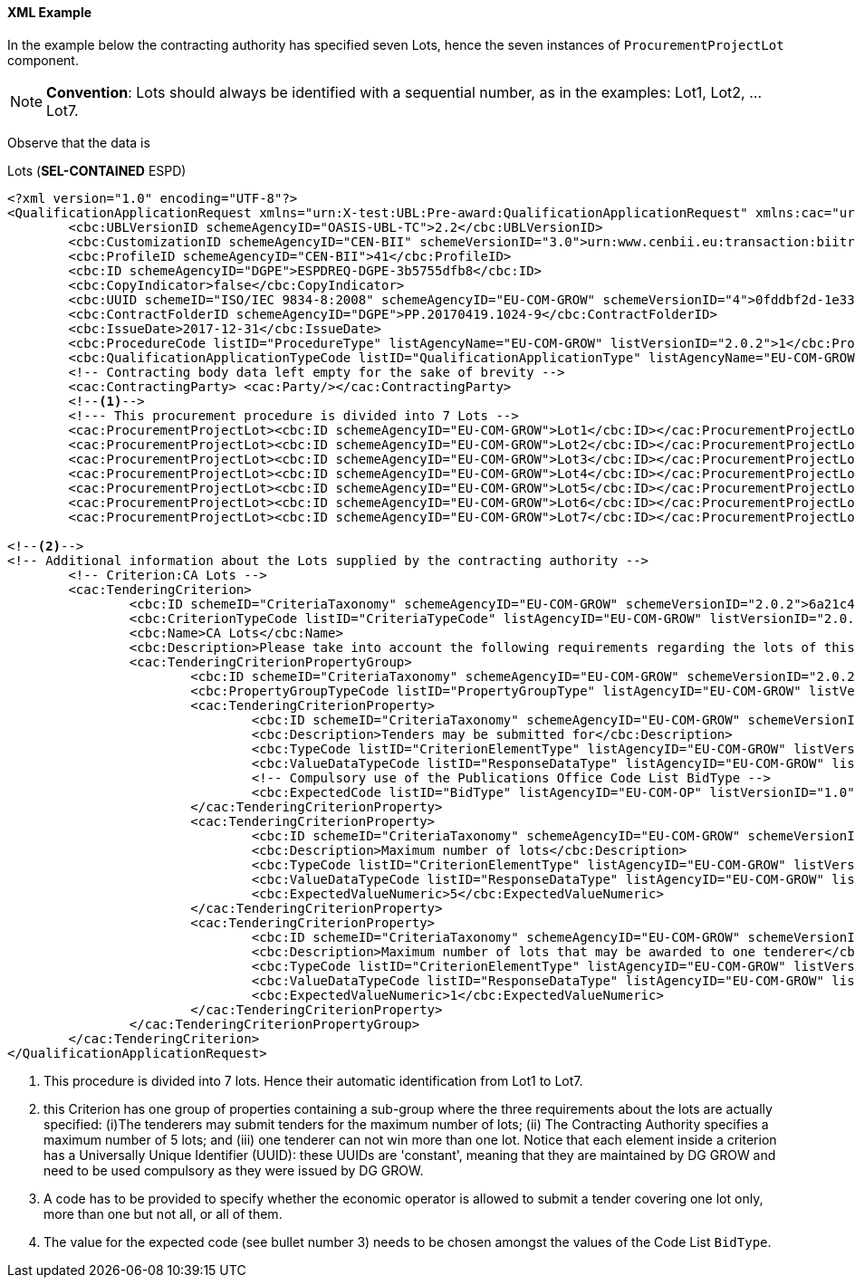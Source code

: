 
==== XML Example

In the example below the contracting authority has specified seven Lots, hence the seven instances of `ProcurementProjectLot` component. 

[NOTE]
====
*Convention*: Lots should always be identified with a sequential number, as in the examples: Lot1, Lot2, ... Lot7.
====

Observe that the data is 




.Lots (*SEL-CONTAINED* ESPD)
[source,xml]
----
<?xml version="1.0" encoding="UTF-8"?>
<QualificationApplicationRequest xmlns="urn:X-test:UBL:Pre-award:QualificationApplicationRequest" xmlns:cac="urn:X-test:UBL:Pre-award:CommonAggregate" xmlns:cbc="urn:X-test:UBL:Pre-award:CommonBasic" xmlns:espd="urn:com:grow:espd:2.0.2"  xmlns:xsi="http://www.w3.org/2001/XMLSchema-instance" xsi:schemaLocation="urn:X-test:UBL:Pre-award:QualificationApplicationRequest ../xsdrt/maindoc/UBL-QualificationApplicationRequest-2.2-Pre-award.xsd">
	<cbc:UBLVersionID schemeAgencyID="OASIS-UBL-TC">2.2</cbc:UBLVersionID>
	<cbc:CustomizationID schemeAgencyID="CEN-BII" schemeVersionID="3.0">urn:www.cenbii.eu:transaction:biitrdm070:ver3.0</cbc:CustomizationID>
	<cbc:ProfileID schemeAgencyID="CEN-BII">41</cbc:ProfileID>
	<cbc:ID schemeAgencyID="DGPE">ESPDREQ-DGPE-3b5755dfb8</cbc:ID>
	<cbc:CopyIndicator>false</cbc:CopyIndicator>
	<cbc:UUID schemeID="ISO/IEC 9834-8:2008" schemeAgencyID="EU-COM-GROW" schemeVersionID="4">0fddbf2d-1e33-4267-b04f-52b59b72ccb6</cbc:UUID>
	<cbc:ContractFolderID schemeAgencyID="DGPE">PP.20170419.1024-9</cbc:ContractFolderID>
	<cbc:IssueDate>2017-12-31</cbc:IssueDate>
	<cbc:ProcedureCode listID="ProcedureType" listAgencyName="EU-COM-GROW" listVersionID="2.0.2">1</cbc:ProcedureCode>
	<cbc:QualificationApplicationTypeCode listID="QualificationApplicationType" listAgencyName="EU-COM-GROW" listVersionID="2.0.2">SELFCONTAINED</cbc:QualificationApplicationTypeCode>
	<!-- Contracting body data left empty for the sake of brevity -->
	<cac:ContractingParty> <cac:Party/></cac:ContractingParty>
	<--1-->	
	<!--- This procurement procedure is divided into 7 Lots -->
	<cac:ProcurementProjectLot><cbc:ID schemeAgencyID="EU-COM-GROW">Lot1</cbc:ID></cac:ProcurementProjectLot>
	<cac:ProcurementProjectLot><cbc:ID schemeAgencyID="EU-COM-GROW">Lot2</cbc:ID></cac:ProcurementProjectLot>
	<cac:ProcurementProjectLot><cbc:ID schemeAgencyID="EU-COM-GROW">Lot3</cbc:ID></cac:ProcurementProjectLot>
	<cac:ProcurementProjectLot><cbc:ID schemeAgencyID="EU-COM-GROW">Lot4</cbc:ID></cac:ProcurementProjectLot>
	<cac:ProcurementProjectLot><cbc:ID schemeAgencyID="EU-COM-GROW">Lot5</cbc:ID></cac:ProcurementProjectLot>
	<cac:ProcurementProjectLot><cbc:ID schemeAgencyID="EU-COM-GROW">Lot6</cbc:ID></cac:ProcurementProjectLot>
	<cac:ProcurementProjectLot><cbc:ID schemeAgencyID="EU-COM-GROW">Lot7</cbc:ID></cac:ProcurementProjectLot>	
	
<--2-->
<!-- Additional information about the Lots supplied by the contracting authority -->
	<!-- Criterion:CA Lots -->
	<cac:TenderingCriterion>
		<cbc:ID schemeID="CriteriaTaxonomy" schemeAgencyID="EU-COM-GROW" schemeVersionID="2.0.2">6a21c421-5c1e-46f4-9762-116fbcd33097</cbc:ID>
		<cbc:CriterionTypeCode listID="CriteriaTypeCode" listAgencyID="EU-COM-GROW" listVersionID="2.0.2">CRITERION.OTHER.CA_DATA.LOTS_SUBMISSION</cbc:CriterionTypeCode>
		<cbc:Name>CA Lots</cbc:Name>
		<cbc:Description>Please take into account the following requirements regarding the lots of this procurement procedure:</cbc:Description>
		<cac:TenderingCriterionPropertyGroup>
			<cbc:ID schemeID="CriteriaTaxonomy" schemeAgencyID="EU-COM-GROW" schemeVersionID="2.0.2">03cff8d1-4d22-4435-82fa-d6361af84be6</cbc:ID>
			<cbc:PropertyGroupTypeCode listID="PropertyGroupType" listAgencyID="EU-COM-GROW" listVersionID="2.0.2">ON*</cbc:PropertyGroupTypeCode>
			<cac:TenderingCriterionProperty>
				<cbc:ID schemeID="CriteriaTaxonomy" schemeAgencyID="EU-COM-GROW" schemeVersionID="2.0.2">847829aa-e70a-45e1-b4d3-e11c3ffaf7a0</cbc:ID>
				<cbc:Description>Tenders may be submitted for</cbc:Description>
				<cbc:TypeCode listID="CriterionElementType" listAgencyID="EU-COM-GROW" listVersionID="2.0.2">REQUIREMENT</cbc:TypeCode>
				<cbc:ValueDataTypeCode listID="ResponseDataType" listAgencyID="EU-COM-GROW" listVersionID="2.0.2">CODE</cbc:ValueDataTypeCode><--3-->
				<!-- Compulsory use of the Publications Office Code List BidType -->
				<cbc:ExpectedCode listID="BidType" listAgencyID="EU-COM-OP" listVersionID="1.0">LOT_ALL</cbc:ExpectedCode> <--4-->
			</cac:TenderingCriterionProperty>
			<cac:TenderingCriterionProperty>
				<cbc:ID schemeID="CriteriaTaxonomy" schemeAgencyID="EU-COM-GROW" schemeVersionID="2.0.2">dceddc28-0ac8-471b-b954-c376a862ea30</cbc:ID>
				<cbc:Description>Maximum number of lots</cbc:Description>
				<cbc:TypeCode listID="CriterionElementType" listAgencyID="EU-COM-GROW" listVersionID="2.0.2">REQUIREMENT</cbc:TypeCode>
				<cbc:ValueDataTypeCode listID="ResponseDataType" listAgencyID="EU-COM-GROW" listVersionID="2.0.2">QUANTITY_INTEGER</cbc:ValueDataTypeCode>
				<cbc:ExpectedValueNumeric>5</cbc:ExpectedValueNumeric>
			</cac:TenderingCriterionProperty>
			<cac:TenderingCriterionProperty>
				<cbc:ID schemeID="CriteriaTaxonomy" schemeAgencyID="EU-COM-GROW" schemeVersionID="2.0.2">4b710530-abea-4ed0-b3fb-f324919c2d62</cbc:ID>
				<cbc:Description>Maximum number of lots that may be awarded to one tenderer</cbc:Description>
				<cbc:TypeCode listID="CriterionElementType" listAgencyID="EU-COM-GROW" listVersionID="2.0.2">REQUIREMENT</cbc:TypeCode>
				<cbc:ValueDataTypeCode listID="ResponseDataType" listAgencyID="EU-COM-GROW" listVersionID="2.0.2">QUANTITY_INTEGER</cbc:ValueDataTypeCode>
				<cbc:ExpectedValueNumeric>1</cbc:ExpectedValueNumeric>
			</cac:TenderingCriterionProperty>
		</cac:TenderingCriterionPropertyGroup>
	</cac:TenderingCriterion> 
</QualificationApplicationRequest>

----
<1> This procedure is divided into 7 lots. Hence their automatic identification from Lot1 to Lot7.
<2> this Criterion has one group of properties containing a sub-group where the three requirements about the lots are actually specified: (i)The tenderers may submit tenders for the maximum number of lots; (ii) The Contracting Authority specifies a maximum number of 5 lots; and (iii) one tenderer can not win more than one lot. Notice that each element inside a criterion has a Universally Unique Identifier (UUID): these UUIDs are 'constant', meaning that they are maintained by DG GROW and need to be used compulsory as they were issued by DG GROW.
<3> A code has to be provided to specify whether the economic operator is allowed to submit a tender covering one lot only, more than one but not all, or all of them. 
<4> The value for the expected code (see bullet number 3) needs to be chosen amongst the values of the Code List `BidType`.